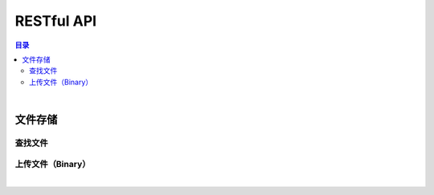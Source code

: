 ===============================
RESTful API
===============================

.. contents:: 目录

|


文件存储
===============================

查找文件
-------------------------------

.. http:post:: /filestorage/operation/find/

    按照指定条件查找文件。

    :reqheader Content-Type: ``application/json``

    :<json string token: 授权联系人的令牌码。
    :<json string md5: 指定查找文件的 MD5 码。

    :>json object data: 查找到的文件标签数据，参看 `FileLabel <dev_structure.html#file-label>`_ 。
    :>json string name: 文件操作动作。
    :>json number sn: 操作序号。

    :status 400: 访问文件服务故障。
    :status 403: 参数错误。
    :status 404: 没有找到指定文件。



上传文件（Binary）
-------------------------------

.. http:post:: /filestorage/file/

    以二进制流方式上传文件数据。

    :query string token: 授权联系人的令牌码。
    :query string filename: 文件名。
    :query number filesize: 文件大小（ *选填* ）。
    :query number modified: 文件最后修改的时间戳（ *选填* ）。
    :query number sn: 操作序号（ *选填* ）。

    :>json object data: 上传的文件数据。|br|
                        **fileName** - 文件名。|br|
                        **fileSize** - 文件大小。|br|
                        **fileCode** - 文件码。|br|
                        **lastModified** - 文件最后一次修改时间戳。|br|
                        **position** - 上传数据结束位置。

    :>json string name: 文件操作动作。
    :>json number sn: 操作序号。

    .. code-block:: json

        {
            "data": {
                "fileName": "yuebing.wav",
                "fileSize": 10248112,
                "fileCode": "UxUiHFebTvyQusIRBQCpANsMdYfWGlHGwVxHlbzAxepzvKBXapMJJZcNkOXiZpEx",
                "lastModified": 1607927012129,
                "position": 10248112
            },
            "name": "uploadFile",
            "sn": 187653391
        }

    :status 400: 访问文件服务故障。
    :status 403: 读取上传数据错误。
    :status 404: 读取令牌码数据故障。
    :status 406: 服务不可用。
    :status 503: 令牌码无效。





|

.. |br| raw:: html

    <br>